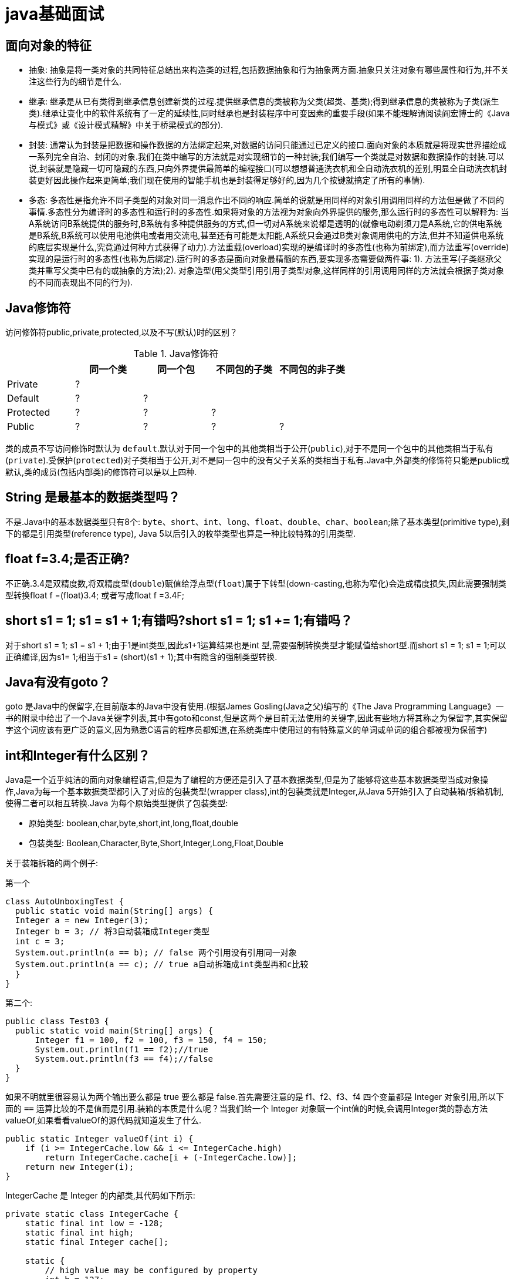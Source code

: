 [[guide-java]]
= java基础面试

[[guide-java-1]]
== 面向对象的特征

* 抽象: 抽象是将一类对象的共同特征总结出来构造类的过程,包括数据抽象和行为抽象两方面.抽象只关注对象有哪些属性和行为,并不关注这些行为的细节是什么.
* 继承: 继承是从已有类得到继承信息创建新类的过程.提供继承信息的类被称为父类(超类、基类);得到继承信息的类被称为子类(派生类).继承让变化中的软件系统有了一定的延续性,同时继承也是封装程序中可变因素的重要手段(如果不能理解请阅读阎宏博士的《Java与模式》或《设计模式精解》中关于桥梁模式的部分).
* 封装: 通常认为封装是把数据和操作数据的方法绑定起来,对数据的访问只能通过已定义的接口.面向对象的本质就是将现实世界描绘成一系列完全自治、封闭的对象.我们在类中编写的方法就是对实现细节的一种封装;我们编写一个类就是对数据和数据操作的封装.可以说,封装就是隐藏一切可隐藏的东西,只向外界提供最简单的编程接口(可以想想普通洗衣机和全自动洗衣机的差别,明显全自动洗衣机封装更好因此操作起来更简单;我们现在使用的智能手机也是封装得足够好的,因为几个按键就搞定了所有的事情).
* 多态: 多态性是指允许不同子类型的对象对同一消息作出不同的响应.简单的说就是用同样的对象引用调用同样的方法但是做了不同的事情.多态性分为编译时的多态性和运行时的多态性.如果将对象的方法视为对象向外界提供的服务,那么运行时的多态性可以解释为: 当A系统访问B系统提供的服务时,B系统有多种提供服务的方式,但一切对A系统来说都是透明的(就像电动剃须刀是A系统,它的供电系统是B系统,B系统可以使用电池供电或者用交流电,甚至还有可能是太阳能,A系统只会通过B类对象调用供电的方法,但并不知道供电系统的底层实现是什么,究竟通过何种方式获得了动力).方法重载(overload)实现的是编译时的多态性(也称为前绑定),而方法重写(override)实现的是运行时的多态性(也称为后绑定).运行时的多态是面向对象最精髓的东西,要实现多态需要做两件事: 1). 方法重写(子类继承父类并重写父类中已有的或抽象的方法);2). 对象造型(用父类型引用引用子类型对象,这样同样的引用调用同样的方法就会根据子类对象的不同而表现出不同的行为).

[[guide-java-2]]
== Java修饰符

访问修饰符public,private,protected,以及不写(默认)时的区别？

[[guide-java-modifier-tbl]]
.Java修饰符
|===
|           | **同一个类** | **同一个包** | **不同包的子类** | **不同包的非子类**

| Private   | ?            |              |                  |

| Default   | ?            | ?            |                  |

| Protected | ?            | ?            | ?                |

| Public    | ?            | ?            | ?                | ?
|===

类的成员不写访问修饰时默认为 `default`.默认对于同一个包中的其他类相当于公开(`public`),对于不是同一个包中的其他类相当于私有(`private`).受保护(`protected`)对子类相当于公开,对不是同一包中的没有父子关系的类相当于私有.Java中,外部类的修饰符只能是public或默认,类的成员(包括内部类)的修饰符可以是以上四种.

[[guide-java-3]]
== String 是最基本的数据类型吗？

不是.Java中的基本数据类型只有8个: `byte`、`short`、`int`、`long`、`float`、`double`、`char`、`boolean`;除了基本类型(primitive type),剩下的都是引用类型(reference type), Java 5以后引入的枚举类型也算是一种比较特殊的引用类型.

[[guide-java-4]]
== float f=3.4;是否正确?

不正确.3.4是双精度数,将双精度型(`double`)赋值给浮点型(`float`)属于下转型(down-casting,也称为窄化)会造成精度损失,因此需要强制类型转换float f =(float)3.4; 或者写成float f =3.4F;

[[guide-java-5]]
== short s1 = 1; s1 = s1 + 1;有错吗?short s1 = 1; s1 += 1;有错吗？

对于short s1 = 1; s1 = s1 + 1;由于1是int类型,因此s1+1运算结果也是int 型,需要强制转换类型才能赋值给short型.而short s1 = 1; s1 += 1;可以正确编译,因为s1+= 1;相当于s1 = (short)(s1 + 1);其中有隐含的强制类型转换.

[[guide-java-6]]
== Java有没有goto？

goto 是Java中的保留字,在目前版本的Java中没有使用.(根据James Gosling(Java之父)编写的《The Java Programming Language》一书的附录中给出了一个Java关键字列表,其中有goto和const,但是这两个是目前无法使用的关键字,因此有些地方将其称之为保留字,其实保留字这个词应该有更广泛的意义,因为熟悉C语言的程序员都知道,在系统类库中使用过的有特殊意义的单词或单词的组合都被视为保留字)

[[guide-java-7]]
== int和Integer有什么区别？

Java是一个近乎纯洁的面向对象编程语言,但是为了编程的方便还是引入了基本数据类型,但是为了能够将这些基本数据类型当成对象操作,Java为每一个基本数据类型都引入了对应的包装类型(wrapper class),int的包装类就是Integer,从Java 5开始引入了自动装箱/拆箱机制,使得二者可以相互转换.Java 为每个原始类型提供了包装类型:

* 原始类型: boolean,char,byte,short,int,long,float,double
* 包装类型: Boolean,Character,Byte,Short,Integer,Long,Float,Double

关于装箱拆箱的两个例子:

第一个

[source,java]
----
class AutoUnboxingTest {
  public static void main(String[] args) {
  Integer a = new Integer(3);
  Integer b = 3; // 将3自动装箱成Integer类型
  int c = 3;
  System.out.println(a == b); // false 两个引用没有引用同一对象
  System.out.println(a == c); // true a自动拆箱成int类型再和c比较
  }
}
----

第二个:

[source,java]
----
public class Test03 {
  public static void main(String[] args) {
      Integer f1 = 100, f2 = 100, f3 = 150, f4 = 150;
      System.out.println(f1 == f2);//true
      System.out.println(f3 == f4);//false
  }
}
----

如果不明就里很容易认为两个输出要么都是 true 要么都是 false.首先需要注意的是 f1、f2、f3、f4 四个变量都是 Integer 对象引用,所以下面的 `==` 运算比较的不是值而是引用.装箱的本质是什么呢？当我们给一个 Integer 对象赋一个int值的时候,会调用Integer类的静态方法valueOf,如果看看valueOf的源代码就知道发生了什么.


[source,java]
----

public static Integer valueOf(int i) {
    if (i >= IntegerCache.low && i <= IntegerCache.high)
        return IntegerCache.cache[i + (-IntegerCache.low)];
    return new Integer(i);
}


----

IntegerCache 是 Integer 的内部类,其代码如下所示:

[source,java]
----

private static class IntegerCache {
    static final int low = -128;
    static final int high;
    static final Integer cache[];

    static {
        // high value may be configured by property
        int h = 127;
        String integerCacheHighPropValue =
            sun.misc.VM.getSavedProperty("java.lang.Integer.IntegerCache.high");
        if (integerCacheHighPropValue != null) {
            try {
                int i = parseInt(integerCacheHighPropValue);
                i = Math.max(i, 127);
                // Maximum array size is Integer.MAX_VALUE
                h = Math.min(i, Integer.MAX_VALUE - (-low) -1);
            } catch( NumberFormatException nfe) {
                // If the property cannot be parsed into an int, ignore it.
            }
        }
        high = h;

        cache = new Integer[(high - low) + 1];
        int j = low;
        for(int k = 0; k < cache.length; k++)
            cache[k] = new Integer(j++);

        // range [-128, 127] must be interned (JLS7 5.1.7)
        assert IntegerCache.high >= 127;
    }

    private IntegerCache() {}
}
----

简单的说,如果整型字面量的值在 `-128` 到 `127` 之间,那么不会 new 新的 Integer 对象,而是直接引用常量池中的 Integer 对象,所以上面的面试题中 `f1==f2` 的结果是 `true`,而 `f3==f4` 的结果是 `false`.

[[guide-java-8]]
== &和&&的区别？

`&` 运算符有两种用法:

* 按位与.

* 逻辑与.

`&&` 运算符是短路与运算.

逻辑与跟短路与的差别是非常巨大的,虽然二者都要求运算符左右两端的布尔值都是 `true` 整个表达式的值才是 `true`.`&&` 之所以称为短路运算是因为,如果 `&&` 左边的表达式的值是 `false`,右边的表达式会被直接短路掉,不会进行运算.很多时候我们可能都需要用 `&&` 而不是 `&`,例如在验证用户登录时判定用户名不是 `null` 而且不是空字符串,应当写为: **username != null &&!username.equals("")**,二者的顺序不能交换,更不能用&运算符,因为第一个条件如果不成立,根本不能进行字符串的equals比较,否则会产生**NullPointerException**异常.注意: 逻辑或运算符(|)和短路或运算符(||)的差别也是如此.

[[guide-java-9]]
== Math.round(11.5) 等于多少？Math.round(-11.5)等于多少？

`Math.round(11.5)` 的返回值是 `12`,`Math.round(-11.5)` 的返回值是 `-11`.四舍五入的原理是在参数上加0.5然后进行下取整.

[[guide-java-10]]
== 用最有效率的方法计算2乘以8？

2 << 3(左移3位相当于乘以2的3次方,右移3位相当于除以2的3次方).

补充: 我们为编写的类重写 hashCode 方法时,可能会看到如下所示的代码:

[source,java]
----
@Override
public int hashCode() {
    final int prime = 31;
    int result = 1;
    result = prime * result + areaCode;
    result = prime * result + ((lineNumber == null) ? 0 : lineNumber.hashCode());
    result = prime * result + ((prefix == null) ? 0 : prefix.hashCode());
    return result;
}
----

其实我们不太理解为什么要使用这样的乘法运算来产生哈希码(散列码),而且为什么这个数是个素数,为什么通常选择31这个数？前两个问题的答案你可以自己百度一下,选择 `31` 是因为可以用移位和减法运算来代替乘法,从而得到更好的性能.说到这里你可能已经想到了: 31 * num 等价于(num << 5) - num,左移5位相当于乘以2的5次方再减去自身就相当于乘以31,现在的JVM都能自动完成这个优化.

[[guide-java-11]]
== 数组有没有length()方法？String有没有length()方法？

数组没有 `length()` 方法,有 `length` 的属性.String 有 `length()` 方法.JavaScript中,获得字符串的长度是通过 `length` 属性得到的,这一点容易和Java混淆.

[[guide-java-12]]
== 在Java中,如何跳出当前的多重嵌套循环？

在最外层循环前加一个标记如A,然后用break A;可以跳出多重循环.(Java中支持带标签的 `break` 和 `continue` 语句,作用有点类似于 C 和 C++ 中的 `goto` 语句,但是就像要避免使用 goto 一样,应该避免使用带标签的break和continue,因为它不会让你的程序变得更优雅,很多时候甚至有相反的作用,所以这种语法其实不知道更好)

[[guide-java-13]]
== 构造器(constructor)是否可被重写(override)？

构造器不能被继承,因此不能被重写,但可以被重载.

[[guide-java-14]]
== 两个对象值相同(x.equals(y) == true),但却可有不同的hash code,这句话对不对？

不对,如果两个对象x和y满足 `x.equals(y) == true`,它们的哈希码(hash code)应当相同.Java对于 eqauls 方法和 `hashCode` 方法是这样规定的:

. 如果两个对象相同(`equals` 方法返回 true),那么它们的 `hashCode` 值一定要相同;
. 如果两个对象的 `hashCode` 相同,它们并不一定相同.

当然,你未必要按照要求去做,但是如果你违背了上述原则就会发现在使用容器时,相同的对象可以出现在Set集合中,同时增加新元素的效率会大大下降(对于使用哈希存储的系统,如果哈希码频繁的冲突将会造成存取性能急剧下降).

补充: 关于 `equals` 和 `hashCode` 方法,很多Java程序都知道,但很多人也就是仅仅知道而已,在 Joshua Bloch 的大作<<Effective Java>>(很多软件公司,《Effective Java》、《Java编程思想》以及《重构: 改善既有代码质量》是Java程序员必看书籍,如果你还没看过,那就赶紧去亚马逊买一本吧)中是这样介绍equals方法的:

首先 `equals` 方法必须满足以下四种特性:

. 自反性: `x.equals(x)` 必须返回 `true`
. 对称性: `x.equals(y)` 返回 `true` 时,`y.equals(x)` 也必须返回 `true`
. 传递性: `x.equals(y)` 和 `y.equals(z)` 都返回 `true` 时,`x.equals(z)` 也必须返回 `true`
. 一致性: 当x和y引用的对象信息没有被修改时,多次调用 `x.equals(y)` 应该得到同样的返回值),而且对于任何非 `null` 值的引用 `x`,`x.equals(null)` 必须返回 `false`.

实现高质量的equals方法的诀窍包括

* 使用 `==` 操作符检查"参数是否为这个对象的引用";
* 使用 `instanceof` 操作符检查"参数是否为正确的类型";
* 对于类中的关键属性,检查参数传入对象的属性是否与之相匹配;
* 编写完 `equals` 方法后,问自己它是否满足对称性、传递性、一致性;
* 重写 `equals` 时总是要重写 `hashCode`;
* 不要将 `equals` 方法参数中的 Object 对象替换为其他的类型,在重写时不要忘掉 `@Override` 注解.

[[guide-java-15]]
== 是否可以继承String类？

String 类是final类,不可以被继承.
这是java提供的一种沙箱机制决定,详情可参考jvm中的双亲委托机制
补充: 继承String本身就是一个错误的行为,对String类型最好的重用方式是关联关系(Has-A)和依赖关系(Use-A)而不是继承关系(Is-A).

[[guide-java-16]]
== 当一个对象被当作参数传递到一个方法后,此方法可改变这个对象的属性,并可返回变化后的结果,那么这里到底是值传递还是引用传递？

是值传递.Java语言的方法调用只支持参数的值传递.当一个对象实例作为一个参数被传递到方法中时,参数的值就是对该对象的引用.对象的属性可以在被调用过程中被改变,但对对象引用的改变是不会影响到调用者的.C++和C#中可以通过传引用或传输出参数来改变传入的参数的值.

[[guide-java-17]]
== String和StringBuilder、StringBuffer的区别？

Java平台提供了两种类型的字符串: String 和 `StringBuffer/StringBuilder`,它们可以储存和操作字符串.其中 String 是只读字符串,也就意味着String引用的字符串内容是不能被改变的.而 `StringBuffer/StringBuilder` 类表示的字符串对象可以直接进行修改.`StringBuilder` 是Java 5中引入的,它和 `StringBuffer` 的方法完全相同,区别在于它是在单线程环境下使用的,因为它的所有方面都没有被 `synchronized` 修饰,也就是说他不是线程安全的,因此它的效率也比 `StringBuffer` 要高.

[[guide-java-17-1]]
=== 什么情况下用+运算符进行字符串连接比调用StringBuffer/StringBuilder对象的append方法连接字符串性能更好？

如果使用少量的字符串操作,使用 (+运算符)连接字符串;

如果频繁的对大量字符串进行操作,则使用

. 全局变量或者需要多线程支持则使用StringBuffer;
. 局部变量或者单线程不涉及线程安全则使有StringBuilder.

请说出下面程序的输出.

[source,java]
----
class StringEqualTest {
    public static void main(String[] args) {
        String s1 = "Programming";
        String s2 = new String("Programming");
        String s3 = "Program";
        String s4 = "ming";
        String s5 = "Program" + "ming";
        String s6 = s3 + s4;
        System.out.println(s1 == s2);//false
        System.out.println(s1 == s5);//true
        System.out.println(s1 == s6);//false
        System.out.println(s1 == s6.intern());//true
        System.out.println(s2 == s2.intern());//false
    }
}
----

解答上面的面试题需要清除两点:

. String 对象的 `intern` 方法会得到字符串对象在常量池中对应的版本的引用(如果常量池中有一个字符串与 String 对象的 `equals` 结果是 `true`),如果常量池中没有对应的字符串,则该字符串将被添加到常量池中,然后返回常量池中字符串的引用;
. 字符串的+操作其本质是创建了 `StringBuilder` 对象进行 `append` 操作,然后将拼接后的 `StringBuilder` 对象用toString方法处理成 String 对象,这一点可以用 `javap -c StringEqualTest.class` 命令获得 class 文件对应的JVM字节码指令就可以看出来.

[[guide-java-18]]
== 重载(Overload)和重写(Override)的区别.重载的方法能否根据返回类型进行区分？

方法的重载和重写都是实现多态的方式,区别在于前者实现的是编译时的多态性,而后者实现的是运行时的多态性.重载发生在一个类中,同名的方法如果有不同的参数列表(**参数类型不同、参数个数不同或者二者都不同**)则视为重载;重写发生在子类与父类之间,重写要求子类被重写方法与父类被重写方法有相同的返回类型,比父类被重写方法更好访问,不能比父类被重写方法声明更多的异常(里氏代换原则).重载对返回类型没有特殊的要求.

[[guide-java-18-1]]
== 为什么不能根据返回类型来区分重载

首先来说明**Java代码层面和字节码层面方法特征签名的区别**

方法特征签名: 用于区分两个不同方法的语法符号;

. Java代码层的方法特征签名:
+
特征签名 = 方法名 + 参数类型 + 参数顺序;
+
更多请参考: http://docs.oracle.com/javase/specs/jls/se8/html/jls-8.html#jls-8.4.2

. 字节码层面的方法特征签名:
+
特征签名 = 方法名 + 参数类型 + 参数顺序 + 返回值类型;

如果存在类型变量或参数化类型,还包括类型变量或参数化类型编译未擦除类型前的信息(FormalTypeParametersopt),和抛出的异常信息(ThrowsSignature),即方法名+签名;

Java语言重载(Overload)一个方法,需要Java语言层面的方法特征签名不同,即不包括方法返回值;而Class文件中有两个同名同参数(类型、顺序都相同),但返回值类型不一样,也是允许的,可以正常运行,因为JVM层面的方法特征签名包括返回值类型.

同样的,对字段来说,Java语言规定字段无法重载,名称必须不一样;但对Class文件来说,只要两个字段描述(类型)不一样,名称一样也是可以的.

[[guide-java-19]]
== char 型变量中能不能存贮一个中文汉字,为什么？

char类型可以存储一个中文汉字,因为Java中使用的编码是 Unicode(不选择任何特定的编码,直接使用字符在字符集中的编号,这是统一的唯一方法),一个 char 类型占 `2` 个字节(`16` 比特),所以放一个中文是没问题的.

补充: 使用 Unicode 意味着字符在 JVM 内部和外部有不同的表现形式,在 JVM 内部都是 Unicode,当这个字符被从JVM内部转移到外部时(例如存入文件系统中),需要进行编码转换.所以Java中有字节流和字符流,以及在字符流和字节流之间进行转换的转换流,如InputStreamReader和OutputStreamReader,这两个类是字节流和字符流之间的适配器类,承担了编码转换的任务;对于C程序员来说,要完成这样的编码转换恐怕要依赖于union(联合体/共用体)共享内存的特征来实现了.

[[guide-java-20]]
== 抽象类(abstract class)和接口(interface)有什么异同？

抽象类和接口都不能够实例化,但可以定义抽象类和接口类型的引用.

* 一个类如果继承了某个抽象类或者实现了某个接口都需要对其中的抽象方法全部进行实现,否则该类仍然需要被声明为抽象类.
* 接口比抽象类更加抽象,因为抽象类中可以定义构造器,可以有抽象方法和具体方法,而接口中不能定义构造器而且其中的方法全部都是抽象方法.
* 抽象类中的成员可以是 `private`、`default`、`protected`、`public` 的,而接口中的成员全都是 `public` 的(java8后新增了接口中的默认方法与静态方法.<<java#java-8-feature>>.以及java9中新增private私有方法).
* 抽象类中可以定义成员变量,而接口中定义的成员变量实际上都是常量.
* 有抽象方法的类必须被声明为抽象类,而抽象类未必要有抽象方法.

[[guide-java-21]]
== 静态嵌套类(Static Nested Class)和内部类(Inner Class)的不同？

Static Nested Class是被声明为静态(static)的内部类,它可以不依赖于外部类实例被实例化.而通常的内部类需要在外部类实例化后才能实例化,其语法看起来挺诡异的,如下所示.

[source,java]
----
/**
* 扑克类(一副扑克)
* @author 骆昊
*
*/
public class Poker {
	private static String[] suites = {"黑桃", "红桃", "草花", "方块"};
	private static int[] faces = {1, 2, 3, 4, 5, 6, 7, 8, 9, 10, 11, 12, 13};
	private Card[] cards;
    /**
    * 构造器
    *
    */
    public Poker() {
        cards = new Card[52];
        for(int i = 0; i < suites.length; i++) {
        	for(int j = 0; j < faces.length; j++) {
    			cards[i * 13 + j] = new Card(suites[i], faces[j]);
    		}
		}
	}
    /**
    * 洗牌(随机乱序)
    *
    */
    public void shuffle() {
    	for(int i = 0, len = cards.length; i < len; i++) {
    		int index = (int) (Math.random() * len);
   		 	Card temp = cards[index];
    		cards[index] = cards[i];
    		cards[i] = temp;
    	}
    }
    /**
    * 发牌
    * @param index 发牌的位置
    *
    */
    public Card deal(int index) {
    	return cards[index];
    }

    /**
    * 卡片类(一张扑克)
    * [内部类]
    * @author 骆昊
    *
    */
    public class Card {
        private String suite; // 花色
        private int face; // 点数
        public Card(String suite, int face) {
            this.suite = suite;
            this.face = face;
        }
        @Override
        public String toString() {
            String faceStr = "";
            switch(face) {
                case 1: faceStr = "A"; break;
                case 11: faceStr = "J"; break;
                case 12: faceStr = "Q"; break;
                case 13: faceStr = "K"; break;
                default: faceStr = String.valueOf(face);
            }
            return suite + faceStr;
        }
    }
}

//测试代码:
class PokerTest {
    public static void main(String[] args) {
        Poker poker = new Poker();
        poker.shuffle(); // 洗牌
        Poker.Card c1 = poker.deal(0); // 发第一张牌
        // 对于非静态内部类Card
        // 只有通过其外部类Poker对象才能创建Card对象
        Poker.Card c2 = poker.new Card("红心", 1); // 自己创建一张牌
        System.out.println(c1); // 洗牌后的第一张
        System.out.println(c2); // 打印: 红心A
    }
}

----

下面的代码哪些地方会产生编译错误？

[source,java]
----
class Outer {
	class Inner {}
	public static void foo() {
        new Inner();
    }
	public void bar() {
        new Inner();
    }
	public static void main(String[] args) {
		new Inner();
	}
}
----
Java中非静态内部类对象的创建要依赖其外部类对象,上面的面试题中 foo 和 main 方法都是静态方法,静态方法中没有 `this`,也就是说没有所谓的外部类对象,因此无法创建内部类对象,如果要在静态方法中创建内部类对象,可以这样做:

[source,java]
----
	new Outer().new Inner();
----

[[guide-java-22]]
== 抽象的(abstract)方法是否可同时是静态的(static),是否可同时是本地方法(native),是否可同时被synchronized修饰？

都不能.抽象方法需要子类重写,而静态的方法是无法被重写的,因此二者是矛盾的.本地方法是由本地代码(如C代码)实现的方法,而抽象方法是没有实现的,也是矛盾的.synchronized和方法的实现细节有关,抽象方法不涉及实现细节,因此也是相互矛盾的.

[[guide-java-23]]
== 阐述静态变量和实例变量的区别.

静态变量是被static修饰符修饰的变量,也称为类变量,它属于类,不属于类的任何一个对象,一个类不管创建多少个对象,静态变量在内存中有且仅有一个拷贝;实例变量必须依存于某一实例,需要先创建对象然后通过对象才能访问到它.静态变量可以实现让多个对象共享内存.

[[guide-java-24]]
== 是否可以从一个静态(static)方法内部发出对非静态(non-static)方法的调用？

不可以,静态方法只能访问静态成员,因为非静态方法的调用要先创建对象,在调用静态方法时可能对象并没有被初始化.

[[guide-java-25]]
== 如何实现对象克隆？

有两种方式:
1). 实现 `Cloneable` 接口并重写Object类中的 `clone()` 方法;
2). 实现 `Serializable` 接口,通过对象的序列化和反序列化实现克隆,可以实现真正的深度克隆,代码如下.

[source,java]
----
import java.io.ByteArrayInputStream;
import java.io.ByteArrayOutputStream;
import java.io.ObjectInputStream;
import java.io.ObjectOutputStream;
import java.io.Serializable;
public class MyUtil {
    private MyUtil() {
    	throw new AssertionError();
    }
    @SuppressWarnings("unchecked")
    public static <T extends Serializable> T clone(T obj) throws Exception {
        ByteArrayOutputStream bout = new ByteArrayOutputStream();
        ObjectOutputStream oos = new ObjectOutputStream(bout);
        oos.writeObject(obj);
        ByteArrayInputStream bin = new ByteArrayInputStream(bout.toByteArray());
        ObjectInputStream ois = new ObjectInputStream(bin);
        return (T) ois.readObject();
        // 说明: 调用ByteArrayInputStream或ByteArrayOutputStream对象的close方法没有任何意义
        // 这两个基于内存的流只要垃圾回收器清理对象就能够释放资源,这一点不同于对外部资源(如文件流)的释放
    }
}
----

下面是测试代码:

[source,java]
----
import java.io.Serializable;
/**
* 人类
* @author 骆昊
*
*/
class Person implements Serializable {
    private static final long serialVersionUID = -9102017020286042305L;
    private String name; // 姓名
    private int age; // 年龄
    private Car car; // 座驾

    public Person(String name, int age, Car car) {
        this.name = name;
        this.age = age;
        this.car = car;
    }
    public String getName() {
    	return name;
    }
    public void setName(String name) {
    	this.name = name;
    }
    public int getAge() {
    	return age;
    }
    public void setAge(int age) {
    	this.age = age;
    }
    public Car getCar() {
    	return car;
    }
    public void setCar(Car car) {
    	this.car = car;
    }

    @Override
    public String toString() {
    	return "Person [name=" + name + ", age=" + age + ", car=" + car + "]";
    }
}
/**
* 小汽车类
* @author 骆昊
*
*/
class Car implements Serializable {

    private static final long serialVersionUID = -5713945027627603702L;
    private String brand; // 品牌
    private int maxSpeed; // 最高时速

    public Car(String brand, int maxSpeed) {
        this.brand = brand;
        this.maxSpeed = maxSpeed;
    }
    public String getBrand() {
    	return brand;
    }
    public void setBrand(String brand) {
    	this.brand = brand;
    }
    public int getMaxSpeed() {
    	return maxSpeed;
    }
    public void setMaxSpeed(int maxSpeed) {
    	this.maxSpeed = maxSpeed;
    }
    @Override
    public String toString() {
    	return "Car [brand=" + brand + ", maxSpeed=" + maxSpeed + "]";
    }
}
class CloneTest {

public static void main(String[] args) {
    try {
        Person p1 = new Person("Hao LUO", 33, new Car("Benz", 300));
        Person p2 = MyUtil.clone(p1); // 深度克隆
        p2.getCar().setBrand("BYD");
        // 修改克隆的Person对象p2关联的汽车对象的品牌属性
        // 原来的Person对象p1关联的汽车不会受到任何影响
        // 因为在克隆Person对象时其关联的汽车对象也被克隆了
        System.out.println(p1);
        } catch (Exception e) {
        	e.printStackTrace();
        }
    }
}

----

注意: 基于序列化和反序列化实现的克隆不仅仅是深度克隆,更重要的是通过泛型限定,可以检查出要克隆的对象是否支持序列化,这项检查是编译器完成的,不是在运行时抛出异常,这种是方案明显优于使用Object类的clone方法克隆对象.让问题在编译的时候暴露出来总是好过把问题留到运行时.

[[guide-java-26]]
== String s = new String("xyz");创建了几个字符串对象？

两个对象,一个是静态区的"xyz",一个是用new创建在堆上的对象.

[[guide-java-27]]
== 接口是否可继承(extends)接口？抽象类是否可实现(implements)接口？抽象类是否可继承具体类(concrete class)？

接口可以继承接口,而且支持多重继承.抽象类可以实现(implements)接口,抽象类可继承具体类也可以继承抽象类.

[[guide-java-28]]
== 一个".java"源文件中是否可以包含多个类(不是内部类)？有什么限制？

可以,但一个源文件中最多只能有一个公开类(public class)而且文件名必须和公开类的类名完全保持一致.

[[guide-java-29]]
== Anonymous Inner Class(匿名内部类)是否可以继承其它类？是否可以实现接口？

可以继承其他类或实现其他接口,在 Swing 编程和 Android 开发中常用此方式来实现事件监听和回调.

[[guide-java-30]]
== 内部类可以引用它的包含类(外部类)的成员吗？有没有什么限制？

一个内部类对象可以访问创建它的外部类对象的成员,包括私有成员.

[[guide-java-31]]
== Java 中的final关键字有哪些用法？

. 修饰类:表示该类不能被继承;
. 修饰方法:表示方法不能被重写;
. 修饰变量:表示变量只能一次赋值以后值不能被修改(常量).

[[guide-java-32]]
== 指出下面程序的运行结果.

[source,java]
----
class A {
    static {
    	System.out.print("1");
    }

    public A() {
    	System.out.print("2");
    }

    }
class B extends A{
    static {
        System.out.print("a");
    }
    public B() {
        System.out.print("b");
    }
}

public class Hello {
    public static void main(String[] args) {
        A ab = new B();
        ab = new B();
    }
}
----

执行结果:`1a2b2b`.创建对象时构造器的调用顺序是:先初始化静态成员,然后调用父类构造器,再初始化非静态成员,最后调用自身构造器.

[[guide-java-33]]
== 数据类型之间的转换:

* 如何将字符串转换为基本数据类型？

调用基本数据类型对应的包装类中的方法 parseXXX(String) 或 valueOf(String) 即可返回相应基本类型;

* 如何将基本数据类型转换为字符串？

一种方法是将基本数据类型与空字符串("")连接(+)即可获得其所对应的字符串;另一种方法是调用 String 类中的 valueOf() 方法返回相应字符串

[[guide-java-34]]
== 如何实现字符串的反转及替换？

方法很多,可以自己写实现也可以使用 String 或 `StringBuffer/StringBuilder` 中的方法.有一道很常见的面试题是用递归实现字符串反转,代码如下所示:

[source,java]
----
public static String reverse(String originStr) {
	if(originStr == null || originStr.length() <= 1)
    	return originStr;
	return reverse(originStr.substring(1)) + originStr.charAt(0);
}
----

[[guide-java-35]]
== 怎样将GB2312编码的字符串转换为ISO-8859-1编码的字符串？

[source,java]
----
String s1 = "你好";
String s2 = new String(s1.getBytes("GB2312"), "ISO-8859-1");
----

[[guide-java-36]]
== 日期和时间

[[guide-java-36-1]]
=== 如何取得年月日、小时分钟秒？

创建 `java.util.Calendar` 实例,调用其 `get()` 方法传入不同的参数即可获得参数所对应的值.Java 8中可以使用 `java.time.LocalDateTimel` 来获取,代码如下所示.

[source,java]
----
public class DateTimeTest {
    public static void main(String[] args) {
        Calendar cal = Calendar.getInstance();
        System.out.println(cal.get(Calendar.YEAR));
        System.out.println(cal.get(Calendar.MONTH)); // 0 - 11
        System.out.println(cal.get(Calendar.DATE));
        System.out.println(cal.get(Calendar.HOUR_OF_DAY));
        System.out.println(cal.get(Calendar.MINUTE));
        System.out.println(cal.get(Calendar.SECOND));
        // Java 8
        LocalDateTime dt = LocalDateTime.now();
        System.out.println(dt.getYear());
        System.out.println(dt.getMonthValue()); // 1 - 12
        System.out.println(dt.getDayOfMonth());
        System.out.println(dt.getHour());
        System.out.println(dt.getMinute());
        System.out.println(dt.getSecond());
    }
}
----

[[guide-java-36-2]]
=== 如何取得从1970年1月1日0时0分0秒到现在的毫秒数？

[source,java]
----
Calendar.getInstance().getTimeInMillis();
System.currentTimeMillis();
Clock.systemDefaultZone().millis(); // Java 8
----

[[guide-java-36-3]]
=== 如何取得某月的最后一天？

[source,java]
----
Calendar time = Calendar.getInstance();
time.getActualMaximum(Calendar.DAY_OF_MONTH);
----

[[guide-java-36-4]]
=== 如何格式化日期？

利用 `java.text.DataFormat` 的子类(如 `SimpleDateFormat` 类)中的format(Date)方法可将日期格式化.Java 8中可以用 `java.time.format.DateTimeFormatter` 来格式化时间日期,代码如下所示:

[source,java]
----
import java.text.SimpleDateFormat;
import java.time.LocalDate;
import java.time.format.DateTimeFormatter;
import java.util.Date;
class DateFormatTest {
    public static void main(String[] args) {
        SimpleDateFormat oldFormatter = new SimpleDateFormat("yyyy/MM/dd");
        Date date1 = new Date();
        System.out.println(oldFormatter.format(date1));
        // Java 8
        DateTimeFormatter newFormatter = DateTimeFormatter.ofPattern("yyyy/MM/dd");
        LocalDate date2 = LocalDate.now();
        System.out.println(date2.format(newFormatter));
    }
}
----

补充:Java的时间日期API一直以来都是被诟病的东西,为了解决这一问题,Java 8中引入了新的时间日期API,其中包括 `LocalDate`、`LocalTime`、`LocalDateTime`、`Clock`、`Instant` 等类,这些的类的设计都使用了不变模式,因此是线程安全的设计.

[[guide-java-36-5]]
=== 打印昨天的当前时刻.

[source,java]
----
import java.util.Calendar;
class YesterdayCurrent {
    public static void main(String[] args){
        Calendar cal = Calendar.getInstance();
        cal.add(Calendar.DATE, -1);
        System.out.println(cal.getTime());
    }
}
在Java 8中,可以用下面的代码实现相同的功能.
import java.time.LocalDateTime;
class YesterdayCurrent {
    public static void main(String[] args) {
        LocalDateTime today = LocalDateTime.now();
        LocalDateTime yesterday = today.minusDays(1);
        System.out.println(yesterday);
    }
}
----

[[guide-java-37]]
== 比较一下Java和JavaSciprt.

JavaScript 与 Java 是两个公司开发的不同的两个产品.Java 是原 Sun Microsystems 公司推出的面向对象的程序设计语言,特别适合于互联网应用程序开发;而 JavaScript 是 Netscape 公司的产品,为了扩展 Netscape 浏览器的功能而开发的一种可以嵌入Web页面中运行的基于对象和事件驱动的解释性语言.

JavaScript 的前身是 LiveScript;而Java的前身是Oak语言.下面对两种语言间的异同作如下比较:

* 基于对象和面向对象

Java 是一种真正的面向对象的语言,即使是开发简单的程序,必须设计对象;JavaScript是种脚本语言,它可以用来制作与网络无关的,与用户交互作用的复杂软件.它是一种基于对象(Object-Based)和事件驱动(Event-Driven)的编程语言,因而它本身提供了非常丰富的内部对象供设计人员使用.

* 解释和编译

Java 的源代码在执行之前,必须经过编译.JavaScript 是一种解释性编程语言,其源代码不需经过编译,由浏览器解释执行.(目前的浏览器几乎都使用了 JIT(即时编译)技术来提升 JavaScript 的运行效率)

* 强类型变量和类型弱变量

Java 采用强类型变量检查,即所有变量在编译之前必须作声明;JavaScript 中变量是弱类型的,甚至在使用变量前可以不作声明,JavaScript 的解释器在运行时检查推断其数据类型.

* 代码格式不一样.

补充:上面列出的四点是网上流传的所谓的标准答案.其实 Java 和J avaScript 最重要的区别是一个是静态语言,一个是动态语言.目前的编程语言的发展趋势是函数式语言和动态语言.在Java中类(class)是一等公民,而 JavaScript 中函数(function)是一等公民,因此JavaScript支持函数式编程,可以使用Lambda函数和闭包(closure),当然Java 8也开始支持函数式编程,提供了对Lambda表达式以及函数式接口的支持.对于这类问题,在面试的时候最好还是用自己的语言回答会更加靠谱,不要背网上所谓的标准答案.


[[guide-java-38]]
== 什么时候用断言(assert)？

断言在软件开发中是一种常用的调试方式,很多开发语言中都支持这种机制.一般来说,断言用于保证程序最基本、关键的正确性.断言检查通常在开发和测试时开启.为了保证程序的执行效率,在软件发布后断言检查通常是关闭的.断言是一个包含布尔表达式的语句,在执行这个语句时假定该表达式为true;如果表达式的值为false,那么系统会报告一个AssertionError.断言的使用如下面的代码所示:

[source,java]
----
assert(a > 0); // throws an AssertionError if a <= 0
----


断言可以有两种形式:

[source,java]
----
assert Expression1; assert Expression1 : Expression2 ;
----

`Expression1` 应该总是产生一个布尔值.`Expression2` 可以是得出一个值的任意表达式;这个值用于生成显示更多调试信息的字符串消息.

要在运行时启用断言,可以在启动JVM时使用 `-enableassertions` 或者 `-ea` 标记.要在运行时选择禁用断言,可以在启动JVM时使用 `-da` 或者 `-disableassertions` 标记.要在系统类中启用或禁用断言,可使用 `-esa` 或 `-dsa` 标记.还可以在包的基础上启用或者禁用断言.

[NOTE]
====
注意:断言不应该以任何方式改变程序的状态.简单的说,如果希望在不满足某些条件时阻止代码的执行,就可以考虑用断言来阻止它.
====

[[guide-java-39]]
== Error和Exception有什么区别？

Error表示系统级的错误和程序不必处理的异常,是恢复不是不可能但很困难的情况下的一种严重问题;比如内存溢出,不可能指望程序能处理这样的情况;Exception表示需要捕捉或者需要程序进行处理的异常,是一种设计或实现问题;也就是说,它表示如果程序运行正常,从不会发生的情况.

面试题:2005年摩托罗拉的面试中曾经问过这么一个问题 “If a process reports a stack overflow run-time error, what’s the most possible cause?”,给了如下四个选项:

. lack of memory;
. write on an invalid memory space;
. recursive function calling;
. array index out of boundary.

Java程序在运行时也可能会遭遇 `StackOverflowError`,这是一个无法恢复的错误,只能重新修改代码了,这个面试题的答案是c.如果写了不能迅速收敛的递归,则很有可能引发栈溢出的错误,如下所示:

[source,java]
----
class StackOverflowErrorTest {
    public static void main(String[] args) {
        main(null);
    }
}
----

提示:用递归编写程序时一定要牢记两点:1. 递归公式;2. 收敛条件(什么时候就不再继续递归).

[[guide-java-40]]
== try{}里有一个return语句,那么紧跟在这个try后的finally{}里的代码会不会被执行,什么时候被执行,在return前还是后?

会执行,在方法返回调用者前执行.

注意:在 `finally` 中改变返回值的做法是不好的,因为如果存在 `finally` 代码块,`try` 中的 `return` 语句不会立马返回调用者,而是记录下返回值待 `finally` 代码块执行完毕之后再向调用者返回其值,然后如果在 `finally` 中修改了返回值,就会返回修改后的值.显然,在finally中返回或者修改返回值会对程序造成很大的困扰,C#中直接用编译错误的方式来阻止程序员干这种龌龊的事情,Java中也可以通过提升编译器的语法检查级别来产生警告或错误.

[[guide-java-41]]
== Java语言如何进行异常处理,关键字:throws、throw、try、catch、finally分别如何使用？

Java通过面向对象的方法进行异常处理,把各种不同的异常进行分类,并提供了良好的接口.在Java中,每个异常都是一个对象,它是 `Throwable` 类或其子类的实例.当一个方法出现异常后便抛出一个异常对象,该对象中包含有异常信息,调用这个对象的方法可以捕获到这个异常并可以对其进行处理.Java的异常处理是通过5个关键词来实现的:try、catch、throw、throws和finally.

一般情况下是用try来执行一段程序,如果系统会抛出(`throw`)一个异常对象,可以通过它的类型来捕获(`catch`)它,或通过总是执行代码块(`finally`)来处理;try用来指定一块预防所有异常的程序;catch子句紧跟在try块后面,用来指定你想要捕获的异常的类型;

`throw` 语句用来明确地抛出一个异常;`throws` 用来声明一个方法可能抛出的各种异常(当然声明异常时允许无病呻吟);

`finally` 为确保一段代码不管发生什么异常状况都要被执行;

`try` 语句可以嵌套,每当遇到一个 `try` 语句,异常的结构就会被放入异常栈中,直到所有的try语句都完成.如果下一级的try语句没有对某种异常进行处理,异常栈就会执行出栈操作,直到遇到有处理这种异常的try语句或者最终将异常抛给JVM.

[[guide-java-42]]
== 运行时异常与受检异常有何异同？

异常表示程序运行过程中可能出现的非正常状态,运行时异常表示虚拟机的通常操作中可能遇到的异常,是一种常见运行错误,只要程序设计得没有问题通常就不会发生.受检异常跟程序运行的上下文环境有关,即使程序设计无误,仍然可能因使用的问题而引发.

Java编译器要求方法必须声明抛出可能发生的受检异常,但是并不要求必须声明抛出未被捕获的运行时异常.异常和继承一样,是面向对象程序设计中经常被滥用的东西,在 Effective Java中 对异常的使用给出了以下指导原则:

* 不要将异常处理用于正常的控制流(设计良好的API不应该强迫它的调用者为了正常的控制流而使用异常)
* 对可以恢复的情况使用受检异常,对编程错误使用运行时异常
* 避免不必要的使用受检异常(可以通过一些状态检测手段来避免异常的发生)
* 优先使用标准的异常 - 每个方法抛出的异常都要有文档 - 保持异常的原子性
* 不要在catch中忽略掉捕获到的异常

[[guide-java-43]]
== 列出一些你常见的运行时异常？

* ArithmeticException(算术异常)
* ClassCastException(类转换异常)
* IllegalArgumentException (非法参数异常)
* IndexOutOfBoundsException (下标越界异常)
* NullPointerException (空指针异常)
* SecurityException (安全异常)

[[guide-java-44]]
== 阐述final、finally、finalize的区别.

* final:修饰符(关键字)有三种用法:如果一个类被声明为 `final`,意味着它不能再派生出新的子类,即不能被继承,因此它和 `abstract` 是反义词.将变量声明为 `final`,可以保证它们在使用中不被改变,被声明为final的变量必须在声明时给定初值,而在以后的引用中只能读取不可修改.被声明为 `final` 的方法也同样只能使用,不能在子类中被重写.
* finally:通常放在 `try…catch…` 的后面构造总是执行代码块,这就意味着程序无论正常执行还是发生异常,这里的代码只要JVM不关闭都能执行,可以将释放外部资源的代码写在finally块中.
* finalize:Object 类中定义的方法,Java中允许使用 `finalize()` 方法在垃圾收集器将对象从内存中清除出去之前做必要的清理工作.这个方法是由垃圾收集器在销毁对象时调用的,通过重写 `finalize()` 方法可以整理系统资源或者执行其他清理工作.


[[guide-java-45]]
== 说出下面代码的运行结果.

[source,java]
----
class Annoyance extends Exception {}
class Sneeze extends Annoyance {}
class Human {
    public static void main(String[] args) throws Exception {
        try {
            try {
                throw new Sneeze();
            }
            catch ( Annoyance a ) {
                System.out.println("Caught Annoyance");
                throw a;
            }
        }catch ( Sneeze s ) {
            System.out.println("Caught Sneeze");
            return ;
        }
        finally {
            System.out.println("Hello World!");
        }
    }
}
----

[[guide-java-46]]
== 简述正则表达式及其用途.

在编写处理字符串的程序时,经常会有查找符合某些复杂规则的字符串的需要.正则表达式就是用于描述这些规则的工具.换句话说,正则表达式就是记录文本规则的代码.

说明:计算机诞生初期处理的信息几乎都是数值,但是时过境迁,今天我们使用计算机处理的信息更多的时候不是数值而是字符串,正则表达式就是在进行字符串匹配和处理的时候最为强大的工具,绝大多数语言都提供了对正则表达式的支持.

[[guide-java-47]]
== Java中是如何支持正则表达式操作的？

Java 中的 String 类提供了支持正则表达式操作的方法,包括:`matches()`、`replaceAll()`、`replaceFirst()`、`split()`.此外,Java 中可以用 Pattern 类表示正则表达式对象,它提供了丰富的API进行各种正则表达式操作,请参考下面面试题的代码.
面试题: 如果要从字符串中截取第一个英文左括号之前的字符串,例如:北京市(朝阳区)(西城区)(海淀区),截取结果为:北京市,那么正则表达式怎么写？

[source,java]
----
import java.util.regex.Matcher;
import java.util.regex.Pattern;
class RegExpTest {
    public static void main(String[] args) {
        String str = "北京市(朝阳区)(西城区)(海淀区)";
        Pattern p = Pattern.compile(".*?(?=\()");
        Matcher m = p.matcher(str);
        if(m.find()) {
            System.out.println(m.group());
        }
    }
}
----

[[guide-java-48]]
== 内部类访问外部属性为什么加final?

局部内部类能访问方法中的所有的局部变量,其生命周期与局部内部类的对象的生命周期是不一致的.如何才能实现访问呢?当变量是 `final` 时,通过将 `final` 局部变量"复制"一份,复制品直接作为局部内部中的数据成员.
这样,当局部内部类访问局部变量时,其实真正访问的是这个局部变量的"复制品”.那么使用 `final` 修饰,表示其复制品与原始的量是一样

[[guide-java-49]]
== this & super

1 super出现在父类的子类中.有三种存在方式

1.1. super.xxx(xxx为变量名或对象名)意思是获取父类中xxx的变量或引用
1.2. super.xxx(); (xxx为方法名)意思是直接访问并调用父类中的方法
1.3. super() 调用父类构造

注:super只能指代其直接父类

2 `this()` & `super()` 在构造方法中的区别

2.1. 调用 `super()` 必须写在子类构造方法的第一行, 否则编译不通过
2.2. `super` 从子类调用父类构造, `this` 在同一类中调用其他构造
2.3. 均需要放在第一行
2.4. 尽管可以用 `this` 调用一个构造器, 却不能调用 2 个
2.5. `this` 和 `super` 不能出现在同一个构造器中, 否则编译不通过
2.6. `this()`、`super()` 都指的对象,不可以在 static 环境中使用
2.7. 本质 `this` 指向本对象的指针.`super` 是一个关键字
